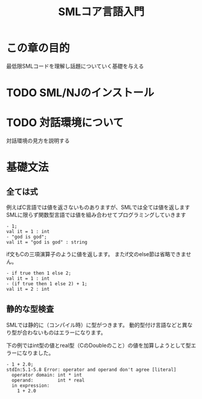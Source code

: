 #+TITLE: SMLコア言語入門
#+AUTHOR: nomaddo
#+LANGUAGE: ja

#+OPTIONS: author:nil creator:nil LaTeX:t
#+OPTIONS: Latex:amsmath LaTeX:dvipng
#+MATHJAX: align:"left" mathml:t

* この章の目的
  最低限SMLコードを理解し話題についていく基礎を与える
* TODO SML/NJのインストール

* TODO 対話環境について
  対話環境の見方を説明する
* 基礎文法
** 全ては式
    例えばC言語では値を返さないものありますが、SMLでは全ては値を返します
    SMLに限らず関数型言語では値を組み合わせてプログラミングしていきます
    #+BEGIN_EXAMPLE
    - 1;
    val it = 1 : int
    - "god is god";
    val it = "god is god" : string
    #+END_EXAMPLE

    if文もCの三項演算子のように値を返します。
    またif文のelse節は省略できません。
    #+BEGIN_EXAMPLE
    - if true then 1 else 2;
    val it = 1 : int
    - (if true then 1 else 2) + 1;
    val it = 2 : int
    #+END_EXAMPLE

** 静的な型検査
    SMLでは静的に（コンパイル時）に型がつきます。
    動的型付け言語などと異なり型が合わないものはエラーになります。

    下の例ではint型の値とreal型（CのDoubleのこと）の値を加算しようとして型エラーになりました。
    #+BEGIN_EXAMPLE
    - 1 + 2.0;
    stdIn:5.1-5.8 Error: operator and operand don't agree [literal]
      operator domain: int * int
      operand:         int * real
      in expression:
        1 + 2.0
    #+END_EXAMPLE
